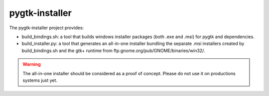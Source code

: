 ===============
pygtk-installer
===============

The pygtk-installer project provides:

- build_bindings.sh: a tool that builds windows installer packages (both .exe and .msi) for pygtk and dependencies.
- build_installer.py: a tool that generates an all-in-one installer bundling the separate .msi installers created by build_bindings.sh and the gtk+ runtime from ftp.gnome.org/pub/GNOME/binaries/win32/.

.. WARNING::
    The all-in-one installer should be considered as a proof of concept.
    Please do not use it on productions systems just yet.
